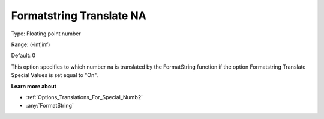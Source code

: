 

.. _Options_Translations_For_Special_Numb3:


Formatstring Translate NA
=========================



Type:	Floating point number	

Range:	(-inf,inf)	

Default:	0	



This option specifies to which number na is translated by the FormatString function if the option Formatstring Translate Special Values is set equal to "On".



**Learn more about** 

*	:ref:`Options_Translations_For_Special_Numb2`  
*	:any:`FormatString`



